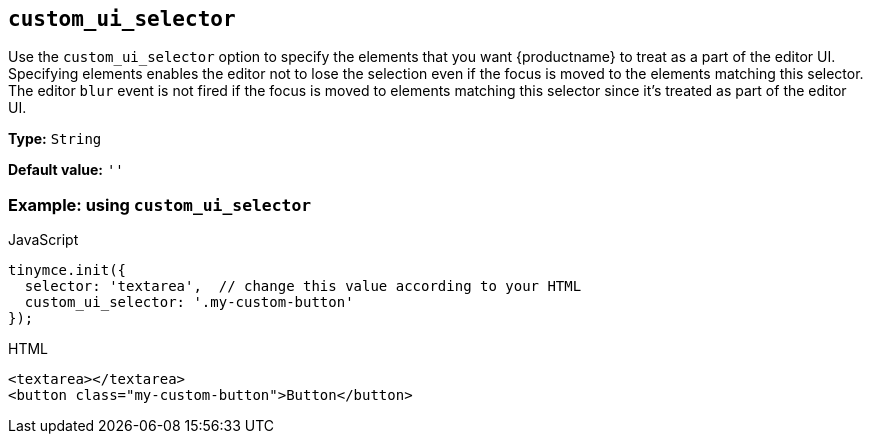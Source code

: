 [[custom_ui_selector]]
== `+custom_ui_selector+`

Use the `+custom_ui_selector+` option to specify the elements that you want {productname} to treat as a part of the editor UI. Specifying elements enables the editor not to lose the selection even if the focus is moved to the elements matching this selector. The editor `+blur+` event is not fired if the focus is moved to elements matching this selector since it's treated as part of the editor UI.

*Type:* `+String+`

*Default value:* `+''+`

=== Example: using `+custom_ui_selector+`

.JavaScript
[source,js]
----
tinymce.init({
  selector: 'textarea',  // change this value according to your HTML
  custom_ui_selector: '.my-custom-button'
});
----

.HTML
[source,html]
----
<textarea></textarea>
<button class="my-custom-button">Button</button>
----
